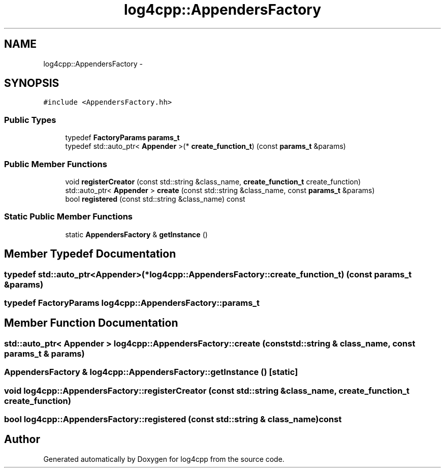 .TH "log4cpp::AppendersFactory" 3 "Thu Dec 30 2021" "Version 1.1" "log4cpp" \" -*- nroff -*-
.ad l
.nh
.SH NAME
log4cpp::AppendersFactory \- 
.SH SYNOPSIS
.br
.PP
.PP
\fC#include <AppendersFactory\&.hh>\fP
.SS "Public Types"

.in +1c
.ti -1c
.RI "typedef \fBFactoryParams\fP \fBparams_t\fP"
.br
.ti -1c
.RI "typedef std::auto_ptr< \fBAppender\fP >(* \fBcreate_function_t\fP) (const \fBparams_t\fP &params)"
.br
.in -1c
.SS "Public Member Functions"

.in +1c
.ti -1c
.RI "void \fBregisterCreator\fP (const std::string &class_name, \fBcreate_function_t\fP create_function)"
.br
.ti -1c
.RI "std::auto_ptr< \fBAppender\fP > \fBcreate\fP (const std::string &class_name, const \fBparams_t\fP &params)"
.br
.ti -1c
.RI "bool \fBregistered\fP (const std::string &class_name) const "
.br
.in -1c
.SS "Static Public Member Functions"

.in +1c
.ti -1c
.RI "static \fBAppendersFactory\fP & \fBgetInstance\fP ()"
.br
.in -1c
.SH "Member Typedef Documentation"
.PP 
.SS "typedef std::auto_ptr<\fBAppender\fP>(* log4cpp::AppendersFactory::create_function_t) (const \fBparams_t\fP &params)"

.SS "typedef \fBFactoryParams\fP \fBlog4cpp::AppendersFactory::params_t\fP"

.SH "Member Function Documentation"
.PP 
.SS "std::auto_ptr< \fBAppender\fP > log4cpp::AppendersFactory::create (const std::string & class_name, const \fBparams_t\fP & params)"

.SS "\fBAppendersFactory\fP & log4cpp::AppendersFactory::getInstance ()\fC [static]\fP"

.SS "void log4cpp::AppendersFactory::registerCreator (const std::string & class_name, \fBcreate_function_t\fP create_function)"

.SS "bool log4cpp::AppendersFactory::registered (const std::string & class_name) const"


.SH "Author"
.PP 
Generated automatically by Doxygen for log4cpp from the source code\&.
